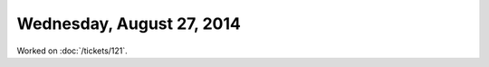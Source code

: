==========================
Wednesday, August 27, 2014
==========================

Worked on :doc:`/tickets/121`.


